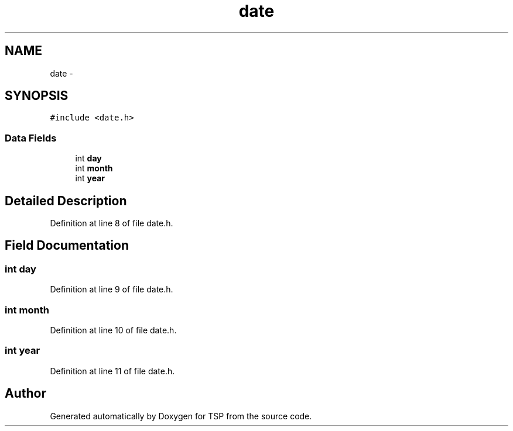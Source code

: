 .TH "date" 3 "Mon Jan 10 2022" "TSP" \" -*- nroff -*-
.ad l
.nh
.SH NAME
date \- 
.SH SYNOPSIS
.br
.PP
.PP
\fC#include <date\&.h>\fP
.SS "Data Fields"

.in +1c
.ti -1c
.RI "int \fBday\fP"
.br
.ti -1c
.RI "int \fBmonth\fP"
.br
.ti -1c
.RI "int \fByear\fP"
.br
.in -1c
.SH "Detailed Description"
.PP 
Definition at line 8 of file date\&.h\&.
.SH "Field Documentation"
.PP 
.SS "int day"

.PP
Definition at line 9 of file date\&.h\&.
.SS "int month"

.PP
Definition at line 10 of file date\&.h\&.
.SS "int year"

.PP
Definition at line 11 of file date\&.h\&.

.SH "Author"
.PP 
Generated automatically by Doxygen for TSP from the source code\&.
